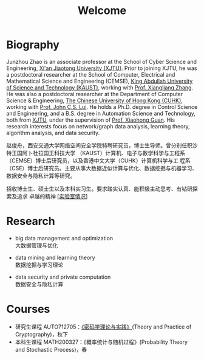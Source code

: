# -*- fill-column: 100; -*-
#+TITLE: Welcome
#+KEYWORDS: 赵俊舟, Junzhou Zhao, 西安交大, 西安交通大学
#+OPTIONS: toc:nil num:nil


* Biography

#+ATTR_HTML: :style float:right; margin: 10px; border-radius: 10%; :width 160px
[[file:images/avatar.png]]

Junzhou Zhao is an associate professor at the School of Cyber Science and Engineering, [[http://www.xjtu.edu.cn/][Xi'an
Jiaotong University (XJTU)]]. Prior to joining XJTU, he was a postdoctoral researcher at the School of
Computer, Electrical and Mathematical Science and Engineering (CEMSE), [[https://www.kaust.edu.sa/][King Abdullah University of
Science and Technology (KAUST)]], working with [[https://www.kaust.edu.sa/en/study/faculty/xiangliang-zhang][Prof. Xiangliang Zhang]]. He was also a postdoctoral
researcher at the Department of Computer Science & Engineering, [[http://www.cse.cuhk.edu.hk/en/][The Chinese University of Hong Kong
(CUHK)]], working with [[http://www.cse.cuhk.edu.hk/~cslui/][Prof. John C.S. Lui]]. He holds a Ph.D. degree in Control Science and
Engineering, and a B.S. degree in Automation Science and Technology, both from [[http://www.xjtu.edu.cn/][XJTU]], under the
supervision of [[http://www.xjtu.edu.cn/jsnr.jsp?urltype=tree.TreeTempUrl&wbtreeid=1632&wbwbxjtuteacherid=502][Prof. Xiaohong Guan]]. His research interests focus on network/graph data analysis,
learning theory, algorithm analysis, and data security.

赵俊舟，西安交通大学网络空间安全学院特聘研究员，博士生导师。曾分别任职沙特王国阿卜杜拉国王科技大学
（KAUST）计算机、电子与数学科学与工程系（CEMSE）博士后研究员，以及香港中文大学（CUHK）计算机科学与工
程系（CSE）博士后研究员。主要从事大数据近似计算与优化、数据挖掘与机器学习、数据安全与隐私计算等研究。


#+ATTR_HTML: :style margin-right:1ex;
[[file:images/news.gif]]招收博士生、硕士生以及本科实习生。要求踏实认真、能积极主动思考、有钻研探索及追求
卓越的精神 [[[https://junzhouzhao.github.io/article/lab_intro/][实验室情况]]]

* Research

  - big data management and optimization\\
    大数据管理与优化

  - data mining and learning theory\\
    数据挖掘与学习理论

  - data security and private computation\\
    数据安全与隐私计算

* Courses

  - 研究生课程 AUTO712705：[[https://junzhouzhao.github.io/courses/crypt/][《密码学理论与实践》]](Theory and Practice of Cryptography)，秋下
  - 本科生课程 MATH200327：《概率统计与随机过程》(Probability Theory and Stochastic Process)，春
